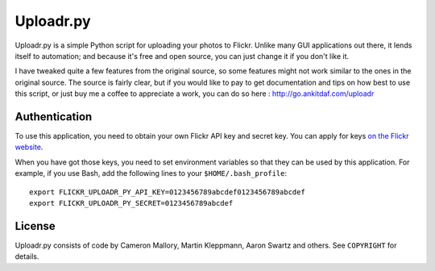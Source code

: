 Uploadr.py
==========

Uploadr.py is a simple Python script for uploading your photos to Flickr. Unlike
many GUI applications out there, it lends itself to automation; and because it's
free and open source, you can just change it if you don't like it.

I have tweaked quite a few features from the original source, so some features might not work similar to the ones in the original source. The source is fairly clear, but if you would like to pay to get documentation and tips on how best to use this script, or just buy me a coffee to appreciate a work, you can do so here : http://go.ankitdaf.com/uploadr

Authentication
--------------

To use this application, you need to obtain your own Flickr API key and secret
key. You can apply for keys `on the Flickr website
<http://www.flickr.com/services/api/keys/apply/>`_.

When you have got those keys, you need to set environment variables so that they
can be used by this application. For example, if you use Bash, add the following
lines to your ``$HOME/.bash_profile``::

    export FLICKR_UPLOADR_PY_API_KEY=0123456789abcdef0123456789abcdef
    export FLICKR_UPLOADR_PY_SECRET=0123456789abcdef


License
-------

Uploadr.py consists of code by Cameron Mallory, Martin Kleppmann, Aaron Swartz and
others. See ``COPYRIGHT`` for details.
